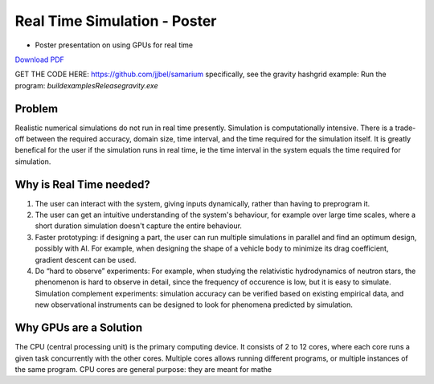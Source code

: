 Real Time Simulation - Poster
==============================

* Poster presentation on using GPUs for real time

`Download PDF <https://drive.google.com/file/d/1OC7ySoN1FaaiXtPyvp79Pdb_BZyvw8F4/view?usp=sharing>`_

.. image:: media/poster.jpg

GET THE CODE HERE: https://github.com/jjbel/samarium
specifically, see the gravity hashgrid example:
Run the program: `build\examples\Release\gravity.exe`

Problem
------------------------
Realistic numerical simulations do not run in real time presently.
Simulation is computationally intensive. There is a trade-off between the required accuracy, domain size, time interval, and the time required for the simulation itself. It is greatly benefical for the user if the simulation runs in real time, ie the time interval in the system equals the time required for simulation. 

Why is Real Time needed?
------------------------
1. The user can interact with the system, giving inputs dynamically, rather than having to preprogram it.
2. The user can get an intuitive understanding of the system's behaviour, for example over large time scales, where a short duration simulation doesn't capture the entire behaviour.
3. Faster prototyping: if designing a part, the user can run multiple simulations in parallel and find an optimum design, possibly with AI. For example, when designing the shape of a vehicle body to minimize its drag coefficient, gradient descent can be used.
4. Do “hard to observe” experiments: For example, when studying the relativistic hydrodynamics of neutron stars, the phenomenon is hard to observe in detail, since the frequency of occurence is low, but it is easy to simulate. Simulation complement experiments: simulation accuracy can be verified based on existing empirical data, and new observational instruments can be designed to look for phenomena predicted by simulation.

Why GPUs are a Solution
------------------------
The CPU (central processing unit) is the primary computing device. It consists of 2 to 12 cores, where each core runs a given task concurrently with the other cores. Multiple cores allows running different programs, or multiple instances of the same program.
CPU cores are general purpose: they are meant for mathe
